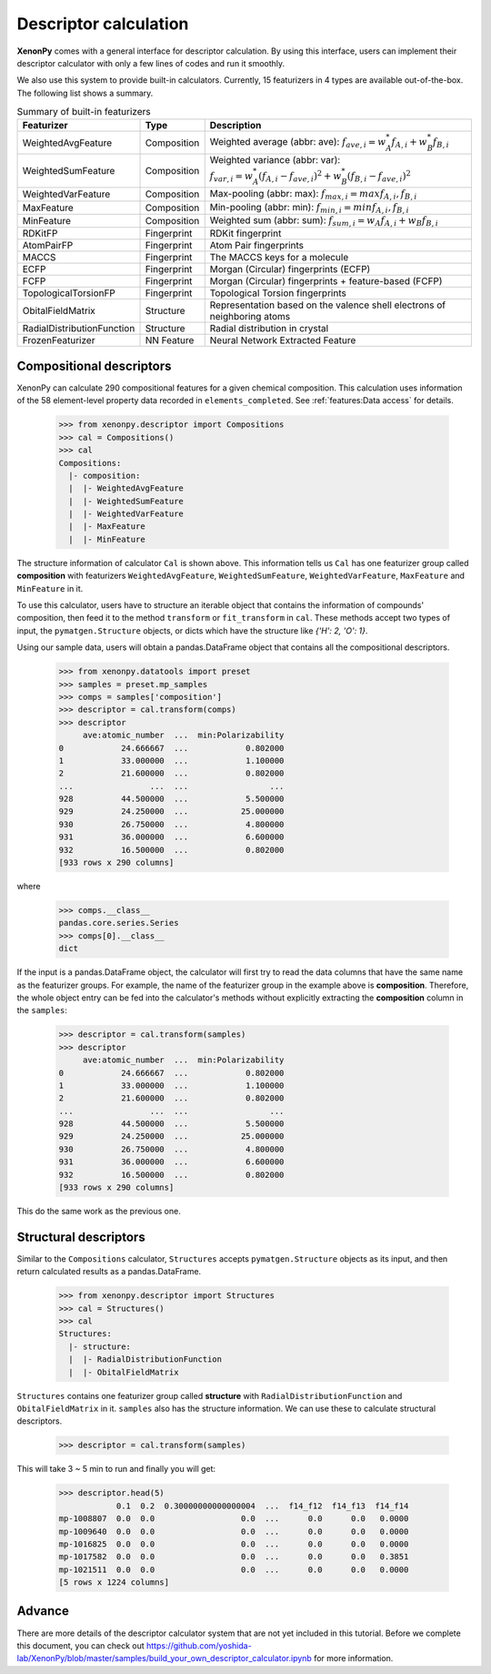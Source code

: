 ======================
Descriptor calculation
======================

**XenonPy** comes with a general interface for descriptor calculation.
By using this interface, users can implement their descriptor calculator with only a few lines of codes and run it smoothly.

We also use this system to provide built-in calculators. Currently, 15 featurizers in 4 types are available out-of-the-box.
The following list shows a summary.

.. csv-table:: Summary of built-in featurizers
    :header: "Featurizer", "Type", "Description"

    "WeightedAvgFeature", "Composition", "Weighted average (abbr: ave): :math:`f_{ave, i} = w_{A}^* f_{A,i} + w_{B}^* f_{B,i}`"
    "WeightedSumFeature", "Composition", "Weighted variance (abbr: var): :math:`f_{var, i} = w_{A}^* (f_{A,i} - f_{ave, i})^2  + w_{B}^* (f_{B,i} - f_{ave, i})^2`"
    "WeightedVarFeature", "Composition", "Max-pooling (abbr: max): :math:`f_{max, i} = max{f_{A,i}, f_{B,i}}`"
    "MaxFeature", "Composition", "Min-pooling (abbr: min): :math:`f_{min, i} = min{f_{A,i}, f_{B,i}}`"
    "MinFeature", "Composition", "Weighted sum (abbr: sum): :math:`f_{sum, i} = w_{A} f_{A,i} + w_{B} f_{B,i}`"
    "RDKitFP", "Fingerprint", "RDKit fingerprint"
    "AtomPairFP", "Fingerprint", "Atom Pair fingerprints"
    "MACCS", "Fingerprint", "The MACCS keys for a molecule"
    "ECFP", "Fingerprint", "Morgan (Circular) fingerprints (ECFP)"
    "FCFP", "Fingerprint", "Morgan (Circular) fingerprints + feature-based (FCFP)"
    "TopologicalTorsionFP", "Fingerprint", "Topological Torsion fingerprints"
    "ObitalFieldMatrix", "Structure", "Representation based on the valence shell electrons of neighboring atoms"
    "RadialDistributionFunction", "Structure", "Radial distribution in crystal"
    "FrozenFeaturizer", "NN Feature", "Neural Network Extracted Feature"


-------------------------
Compositional descriptors
-------------------------

XenonPy can calculate 290 compositional features for a given chemical composition.
This calculation uses information of the 58 element-level property data recorded in ``elements_completed``.
See :ref:`features:Data access` for details.

    >>> from xenonpy.descriptor import Compositions
    >>> cal = Compositions()
    >>> cal
    Compositions:
      |- composition:
      |  |- WeightedAvgFeature
      |  |- WeightedSumFeature
      |  |- WeightedVarFeature
      |  |- MaxFeature
      |  |- MinFeature

The structure information of calculator ``Cal`` is shown above.
This information tells us ``Cal`` has one featurizer group called **composition** with featurizers
``WeightedAvgFeature``, ``WeightedSumFeature``, ``WeightedVarFeature``, ``MaxFeature`` and ``MinFeature`` in it.

To use this calculator, users have to structure an iterable object that contains the information of compounds' composition, then feed it to the method ``transform`` or ``fit_transform`` in ``cal``.
These methods accept two types of input, the ``pymatgen.Structure`` objects, or dicts which have the structure like `{'H': 2, 'O': 1}`.

Using our sample data, users will obtain a pandas.DataFrame object that contains all the compositional descriptors.

    >>> from xenonpy.datatools import preset
    >>> samples = preset.mp_samples
    >>> comps = samples['composition']
    >>> descriptor = cal.transform(comps)
    >>> descriptor
         ave:atomic_number  ...  min:Polarizability
    0            24.666667  ...            0.802000
    1            33.000000  ...            1.100000
    2            21.600000  ...            0.802000
    ...                ...  ...                 ...
    928          44.500000  ...            5.500000
    929          24.250000  ...           25.000000
    930          26.750000  ...            4.800000
    931          36.000000  ...            6.600000
    932          16.500000  ...            0.802000
    [933 rows x 290 columns]

where

    >>> comps.__class__
    pandas.core.series.Series
    >>> comps[0].__class__
    dict


If the input is a pandas.DataFrame object, the calculator will first try to read the data columns that have the same name as the featurizer groups. For example, the name of the featurizer group in the example above is **composition**. Therefore, the whole object entry can be fed into the calculator's methods without explicitly extracting the **composition** column in the ``samples``:

    >>> descriptor = cal.transform(samples)
    >>> descriptor
         ave:atomic_number  ...  min:Polarizability
    0            24.666667  ...            0.802000
    1            33.000000  ...            1.100000
    2            21.600000  ...            0.802000
    ...                ...  ...                 ...
    928          44.500000  ...            5.500000
    929          24.250000  ...           25.000000
    930          26.750000  ...            4.800000
    931          36.000000  ...            6.600000
    932          16.500000  ...            0.802000
    [933 rows x 290 columns]

This do the same work as the previous one.


----------------------
Structural descriptors
----------------------

Similar to the ``Compositions`` calculator, ``Structures`` accepts ``pymatgen.Structure`` objects as its input, and then return calculated results as a pandas.DataFrame.

    >>> from xenonpy.descriptor import Structures
    >>> cal = Structures()
    >>> cal
    Structures:
      |- structure:
      |  |- RadialDistributionFunction
      |  |- ObitalFieldMatrix

``Structures`` contains one featurizer group called **structure** with ``RadialDistributionFunction`` and ``ObitalFieldMatrix`` in it.
``samples`` also has the structure information. We can use these to calculate structural descriptors.

    >>> descriptor = cal.transform(samples)

This will take 3 ~ 5 min to run and finally you will get:

    >>> descriptor.head(5)
                0.1  0.2  0.30000000000000004  ...  f14_f12  f14_f13  f14_f14
    mp-1008807  0.0  0.0                  0.0  ...      0.0      0.0   0.0000
    mp-1009640  0.0  0.0                  0.0  ...      0.0      0.0   0.0000
    mp-1016825  0.0  0.0                  0.0  ...      0.0      0.0   0.0000
    mp-1017582  0.0  0.0                  0.0  ...      0.0      0.0   0.3851
    mp-1021511  0.0  0.0                  0.0  ...      0.0      0.0   0.0000
    [5 rows x 1224 columns]


-------
Advance
-------

There are more details of the descriptor calculator system that are not yet included in this tutorial.
Before we complete this document, you can check out https://github.com/yoshida-lab/XenonPy/blob/master/samples/build_your_own_descriptor_calculator.ipynb for more information.
